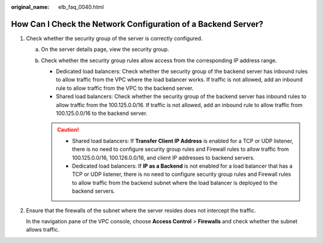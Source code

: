 :original_name: elb_faq_0040.html

.. _elb_faq_0040:

How Can I Check the Network Configuration of a Backend Server?
==============================================================

#. Check whether the security group of the server is correctly configured.

   a. On the server details page, view the security group.
   b. Check whether the security group rules allow access from the corresponding IP address range.

      -  Dedicated load balancers: Check whether the security group of the backend server has inbound rules to allow traffic from the VPC where the load balancer works. If traffic is not allowed, add an inbound rule to allow traffic from the VPC to the backend server.
      -  Shared load balancers: Check whether the security group of the backend server has inbound rules to allow traffic from the 100.125.0.0/16. If traffic is not allowed, add an inbound rule to allow traffic from 100.125.0.0/16 to the backend server.

      .. caution::

         -  Shared load balancers: If **Transfer Client IP Address** is enabled for a TCP or UDP listener, there is no need to configure security group rules and Firewall rules to allow traffic from 100.125.0.0/16, 100.126.0.0/16, and client IP addresses to backend servers.
         -  Dedicated load balancers: If **IP as a Backend** is not enabled for a load balancer that has a TCP or UDP listener, there is no need to configure security group rules and Firewall rules to allow traffic from the backend subnet where the load balancer is deployed to the backend servers.

#. Ensure that the firewalls of the subnet where the server resides does not intercept the traffic.

   In the navigation pane of the VPC console, choose **Access Control** > **Firewalls** and check whether the subnet allows traffic.
